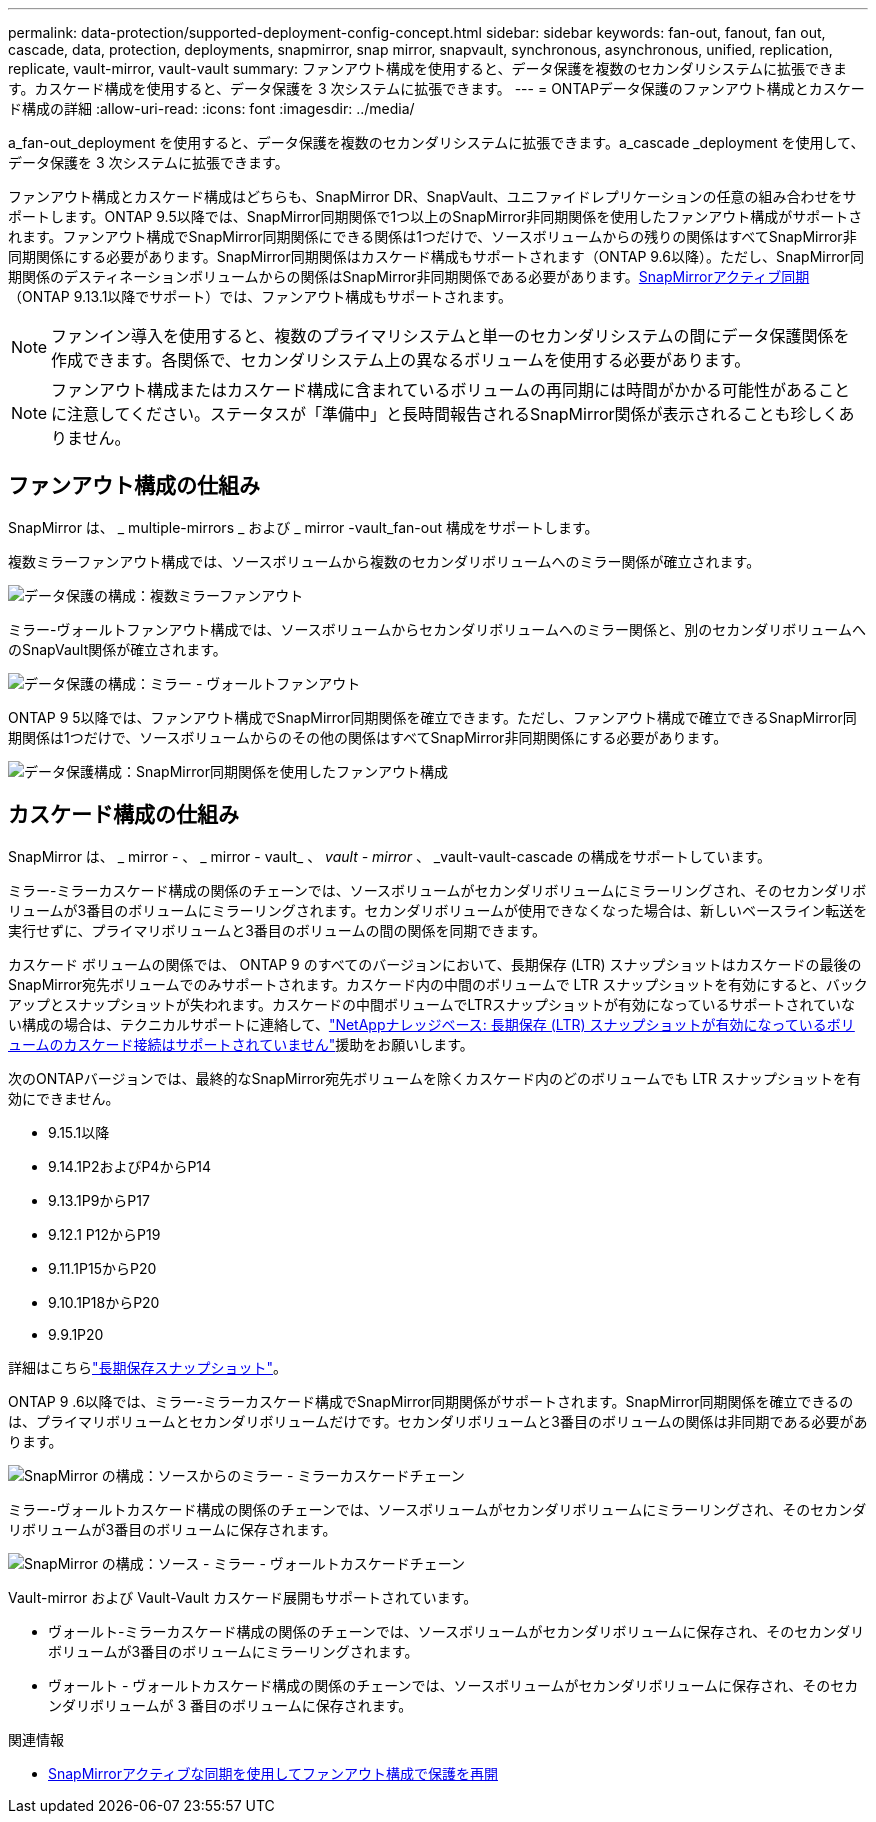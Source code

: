 ---
permalink: data-protection/supported-deployment-config-concept.html 
sidebar: sidebar 
keywords: fan-out, fanout, fan out, cascade, data, protection, deployments, snapmirror, snap mirror, snapvault, synchronous, asynchronous, unified, replication, replicate, vault-mirror, vault-vault 
summary: ファンアウト構成を使用すると、データ保護を複数のセカンダリシステムに拡張できます。カスケード構成を使用すると、データ保護を 3 次システムに拡張できます。 
---
= ONTAPデータ保護のファンアウト構成とカスケード構成の詳細
:allow-uri-read: 
:icons: font
:imagesdir: ../media/


[role="lead"]
a_fan-out_deployment を使用すると、データ保護を複数のセカンダリシステムに拡張できます。a_cascade _deployment を使用して、データ保護を 3 次システムに拡張できます。

ファンアウト構成とカスケード構成はどちらも、SnapMirror DR、SnapVault、ユニファイドレプリケーションの任意の組み合わせをサポートします。ONTAP 9.5以降では、SnapMirror同期関係で1つ以上のSnapMirror非同期関係を使用したファンアウト構成がサポートされます。ファンアウト構成でSnapMirror同期関係にできる関係は1つだけで、ソースボリュームからの残りの関係はすべてSnapMirror非同期関係にする必要があります。SnapMirror同期関係はカスケード構成もサポートされます（ONTAP 9.6以降）。ただし、SnapMirror同期関係のデスティネーションボリュームからの関係はSnapMirror非同期関係である必要があります。xref:../snapmirror-active-sync/recover-unplanned-failover-task.html[SnapMirrorアクティブ同期]（ONTAP 9.13.1以降でサポート）では、ファンアウト構成もサポートされます。


NOTE: ファンイン導入を使用すると、複数のプライマリシステムと単一のセカンダリシステムの間にデータ保護関係を作成できます。各関係で、セカンダリシステム上の異なるボリュームを使用する必要があります。


NOTE: ファンアウト構成またはカスケード構成に含まれているボリュームの再同期には時間がかかる可能性があることに注意してください。ステータスが「準備中」と長時間報告されるSnapMirror関係が表示されることも珍しくありません。



== ファンアウト構成の仕組み

SnapMirror は、 _ multiple-mirrors _ および _ mirror -vault_fan-out 構成をサポートします。

複数ミラーファンアウト構成では、ソースボリュームから複数のセカンダリボリュームへのミラー関係が確立されます。

image:sm-mirror-mirror-fanout.png["データ保護の構成：複数ミラーファンアウト"]

ミラー-ヴォールトファンアウト構成では、ソースボリュームからセカンダリボリュームへのミラー関係と、別のセカンダリボリュームへのSnapVault関係が確立されます。

image:sm-mirror-vault-fanout.png["データ保護の構成：ミラー - ヴォールトファンアウト"]

ONTAP 9 5以降では、ファンアウト構成でSnapMirror同期関係を確立できます。ただし、ファンアウト構成で確立できるSnapMirror同期関係は1つだけで、ソースボリュームからのその他の関係はすべてSnapMirror非同期関係にする必要があります。

image:ssm-fanout.gif["データ保護構成：SnapMirror同期関係を使用したファンアウト構成"]



== カスケード構成の仕組み

SnapMirror は、 _ mirror - 、 _ mirror - vault_ 、 _vault - mirror_ 、 _vault-vault-cascade の構成をサポートしています。

ミラー-ミラーカスケード構成の関係のチェーンでは、ソースボリュームがセカンダリボリュームにミラーリングされ、そのセカンダリボリュームが3番目のボリュームにミラーリングされます。セカンダリボリュームが使用できなくなった場合は、新しいベースライン転送を実行せずに、プライマリボリュームと3番目のボリュームの間の関係を同期できます。

カスケード ボリュームの関係では、 ONTAP 9 のすべてのバージョンにおいて、長期保存 (LTR) スナップショットはカスケードの最後のSnapMirror宛先ボリュームでのみサポートされます。カスケード内の中間のボリュームで LTR スナップショットを有効にすると、バックアップとスナップショットが失われます。カスケードの中間ボリュームでLTRスナップショットが有効になっているサポートされていない構成の場合は、テクニカルサポートに連絡して、link:https://kb.netapp.com/on-prem/ontap/DP/SnapMirror/SnapMirror-KBs/Cascading_a_volume_with_Long-Term_Retention_(LTR)_snapshots_enabled_is_not_supported["NetAppナレッジベース: 長期保存 (LTR) スナップショットが有効になっているボリュームのカスケード接続はサポートされていません"^]援助をお願いします。

次のONTAPバージョンでは、最終的なSnapMirror宛先ボリュームを除くカスケード内のどのボリュームでも LTR スナップショットを有効にできません。

* 9.15.1以降
* 9.14.1P2およびP4からP14
* 9.13.1P9からP17
* 9.12.1 P12からP19
* 9.11.1P15からP20
* 9.10.1P18からP20
* 9.9.1P20


詳細はこちらlink:long-term-retention-snapshots-concept.html["長期保存スナップショット"]。

ONTAP 9 .6以降では、ミラー-ミラーカスケード構成でSnapMirror同期関係がサポートされます。SnapMirror同期関係を確立できるのは、プライマリボリュームとセカンダリボリュームだけです。セカンダリボリュームと3番目のボリュームの関係は非同期である必要があります。

image:sm-mirror-mirror-cascade.png["SnapMirror の構成：ソースからのミラー - ミラーカスケードチェーン"]

ミラー-ヴォールトカスケード構成の関係のチェーンでは、ソースボリュームがセカンダリボリュームにミラーリングされ、そのセカンダリボリュームが3番目のボリュームに保存されます。

image:sm-mirror-vault-cascade.png["SnapMirror の構成：ソース - ミラー - ヴォールトカスケードチェーン"]

Vault-mirror および Vault-Vault カスケード展開もサポートされています。

* ヴォールト-ミラーカスケード構成の関係のチェーンでは、ソースボリュームがセカンダリボリュームに保存され、そのセカンダリボリュームが3番目のボリュームにミラーリングされます。
* ヴォールト - ヴォールトカスケード構成の関係のチェーンでは、ソースボリュームがセカンダリボリュームに保存され、そのセカンダリボリュームが 3 番目のボリュームに保存されます。


.関連情報
* xref:../snapmirror-active-sync/recover-unplanned-failover-task.html[SnapMirrorアクティブな同期を使用してファンアウト構成で保護を再開]

